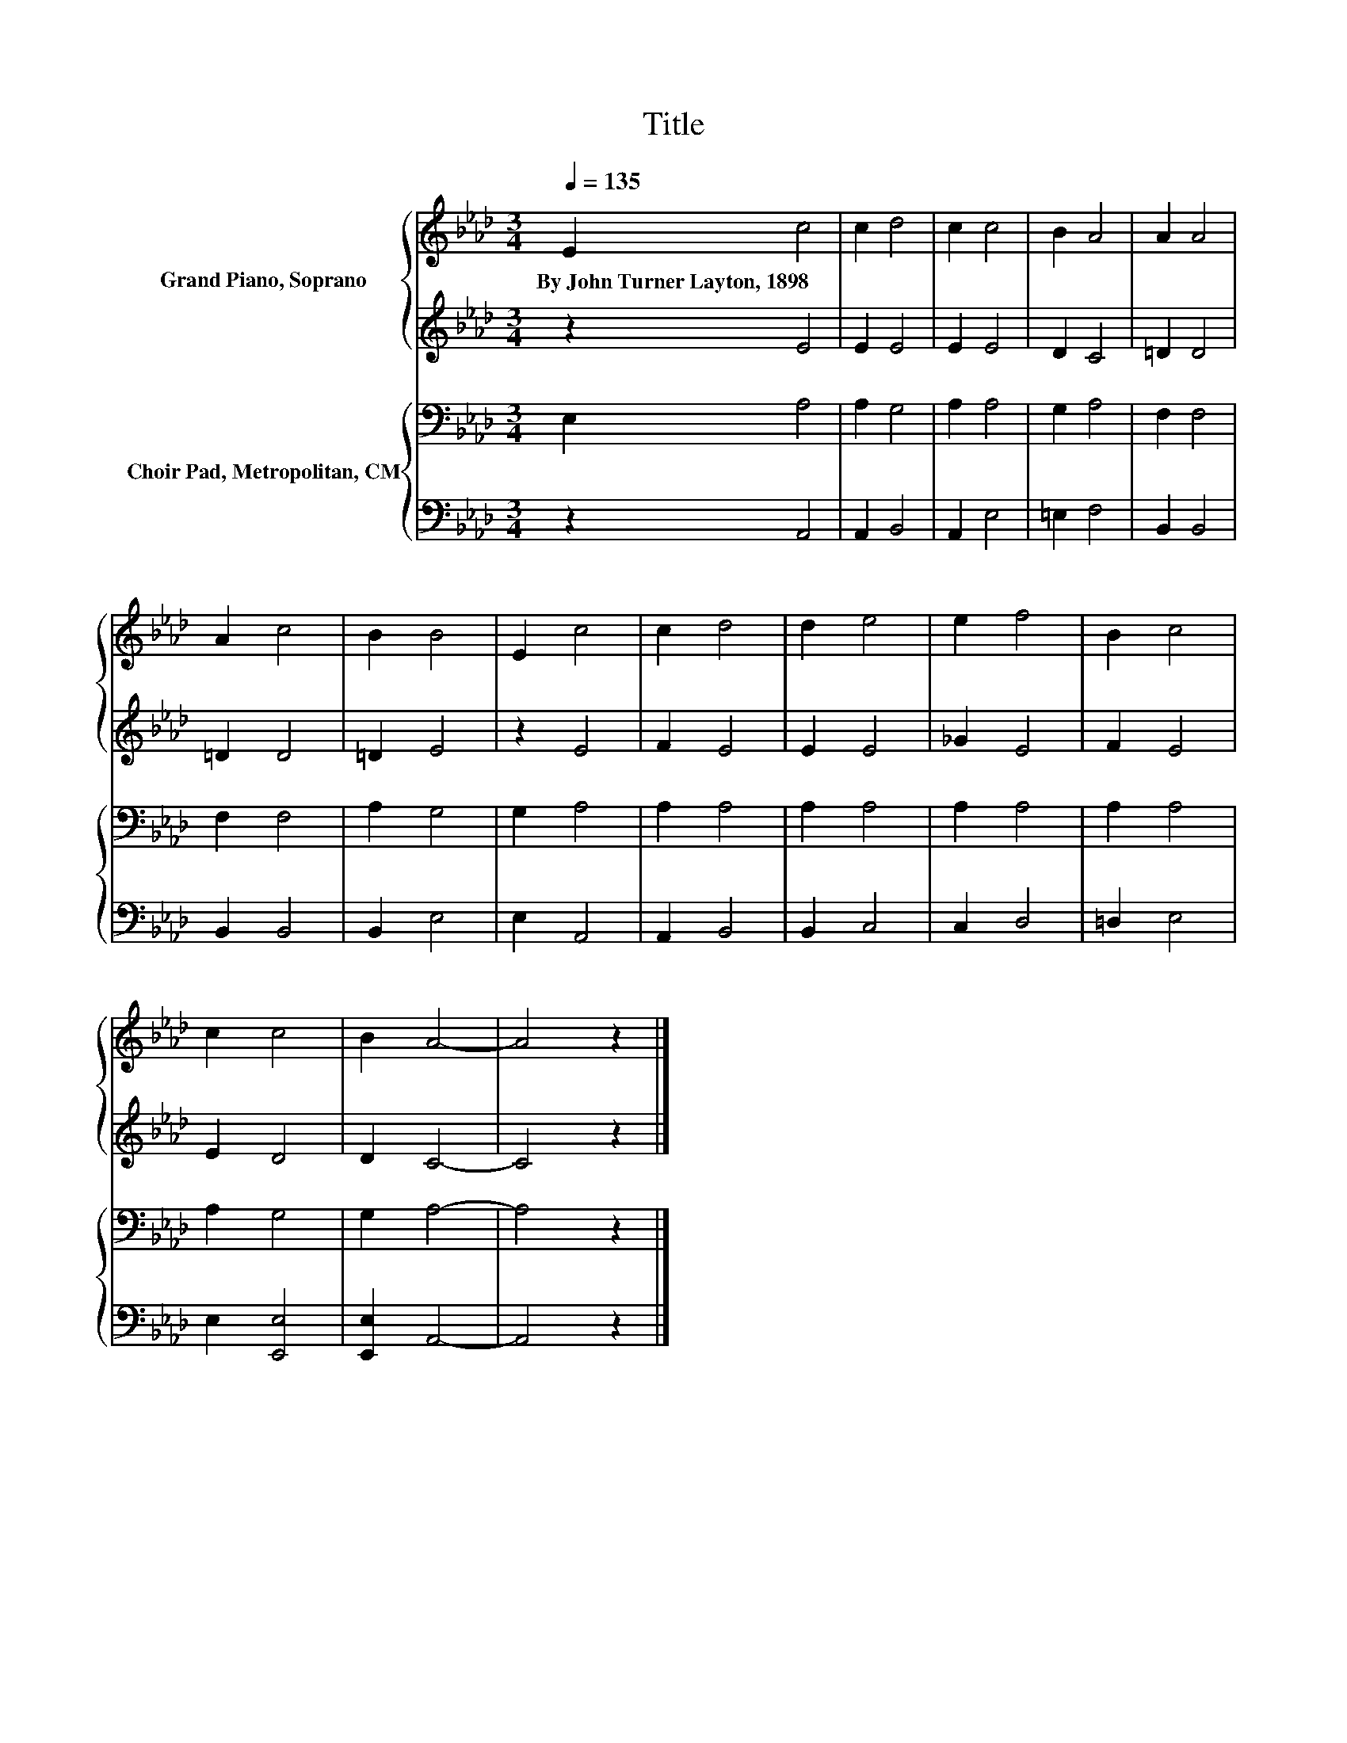 X:1
T:Title
%%score { 1 | 2 } { 3 | 4 }
L:1/8
Q:1/4=135
M:3/4
K:Ab
V:1 treble nm="Grand Piano, Soprano"
V:2 treble 
V:3 bass nm="Choir Pad, Metropolitan, CM"
V:4 bass 
V:1
 E2 c4 | c2 d4 | c2 c4 | B2 A4 | A2 A4 | A2 c4 | B2 B4 | E2 c4 | c2 d4 | d2 e4 | e2 f4 | B2 c4 | %12
w: By~John~Turner~Layton,~1898 *||||||||||||
 c2 c4 | B2 A4- | A4 z2 |] %15
w: |||
V:2
 z2 E4 | E2 E4 | E2 E4 | D2 C4 | =D2 D4 | =D2 D4 | =D2 E4 | z2 E4 | F2 E4 | E2 E4 | _G2 E4 | %11
 F2 E4 | E2 D4 | D2 C4- | C4 z2 |] %15
V:3
 E,2 A,4 | A,2 G,4 | A,2 A,4 | G,2 A,4 | F,2 F,4 | F,2 F,4 | A,2 G,4 | G,2 A,4 | A,2 A,4 | %9
 A,2 A,4 | A,2 A,4 | A,2 A,4 | A,2 G,4 | G,2 A,4- | A,4 z2 |] %15
V:4
 z2 A,,4 | A,,2 B,,4 | A,,2 E,4 | =E,2 F,4 | B,,2 B,,4 | B,,2 B,,4 | B,,2 E,4 | E,2 A,,4 | %8
 A,,2 B,,4 | B,,2 C,4 | C,2 D,4 | =D,2 E,4 | E,2 [E,,E,]4 | [E,,E,]2 A,,4- | A,,4 z2 |] %15

